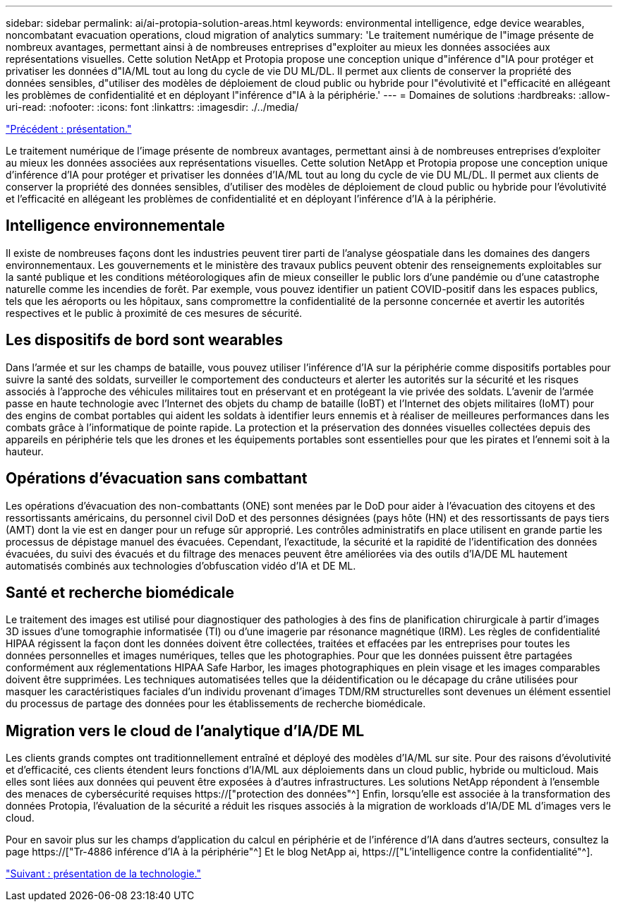 ---
sidebar: sidebar 
permalink: ai/ai-protopia-solution-areas.html 
keywords: environmental intelligence, edge device wearables, noncombatant evacuation operations, cloud migration of analytics 
summary: 'Le traitement numérique de l"image présente de nombreux avantages, permettant ainsi à de nombreuses entreprises d"exploiter au mieux les données associées aux représentations visuelles. Cette solution NetApp et Protopia propose une conception unique d"inférence d"IA pour protéger et privatiser les données d"IA/ML tout au long du cycle de vie DU ML/DL. Il permet aux clients de conserver la propriété des données sensibles, d"utiliser des modèles de déploiement de cloud public ou hybride pour l"évolutivité et l"efficacité en allégeant les problèmes de confidentialité et en déployant l"inférence d"IA à la périphérie.' 
---
= Domaines de solutions
:hardbreaks:
:allow-uri-read: 
:nofooter: 
:icons: font
:linkattrs: 
:imagesdir: ./../media/


link:ai-protopia-overview.html["Précédent : présentation."]

[role="lead"]
Le traitement numérique de l'image présente de nombreux avantages, permettant ainsi à de nombreuses entreprises d'exploiter au mieux les données associées aux représentations visuelles. Cette solution NetApp et Protopia propose une conception unique d'inférence d'IA pour protéger et privatiser les données d'IA/ML tout au long du cycle de vie DU ML/DL. Il permet aux clients de conserver la propriété des données sensibles, d'utiliser des modèles de déploiement de cloud public ou hybride pour l'évolutivité et l'efficacité en allégeant les problèmes de confidentialité et en déployant l'inférence d'IA à la périphérie.



== Intelligence environnementale

Il existe de nombreuses façons dont les industries peuvent tirer parti de l'analyse géospatiale dans les domaines des dangers environnementaux. Les gouvernements et le ministère des travaux publics peuvent obtenir des renseignements exploitables sur la santé publique et les conditions météorologiques afin de mieux conseiller le public lors d'une pandémie ou d'une catastrophe naturelle comme les incendies de forêt. Par exemple, vous pouvez identifier un patient COVID-positif dans les espaces publics, tels que les aéroports ou les hôpitaux, sans compromettre la confidentialité de la personne concernée et avertir les autorités respectives et le public à proximité de ces mesures de sécurité.



== Les dispositifs de bord sont wearables

Dans l'armée et sur les champs de bataille, vous pouvez utiliser l'inférence d'IA sur la périphérie comme dispositifs portables pour suivre la santé des soldats, surveiller le comportement des conducteurs et alerter les autorités sur la sécurité et les risques associés à l'approche des véhicules militaires tout en préservant et en protégeant la vie privée des soldats. L'avenir de l'armée passe en haute technologie avec l'Internet des objets du champ de bataille (IoBT) et l'Internet des objets militaires (IoMT) pour des engins de combat portables qui aident les soldats à identifier leurs ennemis et à réaliser de meilleures performances dans les combats grâce à l'informatique de pointe rapide. La protection et la préservation des données visuelles collectées depuis des appareils en périphérie tels que les drones et les équipements portables sont essentielles pour que les pirates et l'ennemi soit à la hauteur.



== Opérations d'évacuation sans combattant

Les opérations d'évacuation des non-combattants (ONE) sont menées par le DoD pour aider à l'évacuation des citoyens et des ressortissants américains, du personnel civil DoD et des personnes désignées (pays hôte (HN) et des ressortissants de pays tiers (AMT) dont la vie est en danger pour un refuge sûr approprié. Les contrôles administratifs en place utilisent en grande partie les processus de dépistage manuel des évacuées. Cependant, l'exactitude, la sécurité et la rapidité de l'identification des données évacuées, du suivi des évacués et du filtrage des menaces peuvent être améliorées via des outils d'IA/DE ML hautement automatisés combinés aux technologies d'obfuscation vidéo d'IA et DE ML.



== Santé et recherche biomédicale

Le traitement des images est utilisé pour diagnostiquer des pathologies à des fins de planification chirurgicale à partir d'images 3D issues d'une tomographie informatisée (TI) ou d'une imagerie par résonance magnétique (IRM). Les règles de confidentialité HIPAA régissent la façon dont les données doivent être collectées, traitées et effacées par les entreprises pour toutes les données personnelles et images numériques, telles que les photographies. Pour que les données puissent être partagées conformément aux réglementations HIPAA Safe Harbor, les images photographiques en plein visage et les images comparables doivent être supprimées. Les techniques automatisées telles que la déidentification ou le décapage du crâne utilisées pour masquer les caractéristiques faciales d'un individu provenant d'images TDM/RM structurelles sont devenues un élément essentiel du processus de partage des données pour les établissements de recherche biomédicale.



== Migration vers le cloud de l'analytique d'IA/DE ML

Les clients grands comptes ont traditionnellement entraîné et déployé des modèles d'IA/ML sur site. Pour des raisons d'évolutivité et d'efficacité, ces clients étendent leurs fonctions d'IA/ML aux déploiements dans un cloud public, hybride ou multicloud. Mais elles sont liées aux données qui peuvent être exposées à d'autres infrastructures. Les solutions NetApp répondent à l'ensemble des menaces de cybersécurité requises https://["protection des données"^] Enfin, lorsqu'elle est associée à la transformation des données Protopia, l'évaluation de la sécurité a réduit les risques associés à la migration de workloads d'IA/DE ML d'images vers le cloud.

Pour en savoir plus sur les champs d'application du calcul en périphérie et de l'inférence d'IA dans d'autres secteurs, consultez la page https://["Tr-4886 inférence d'IA à la périphérie"^] Et le blog NetApp ai, https://["L'intelligence contre la confidentialité"^].

link:ai-protopia-technology-overview.html["Suivant : présentation de la technologie."]
